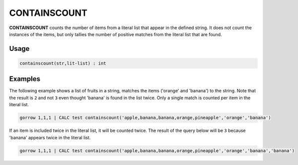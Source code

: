 .. _containscount:

=============
CONTAINSCOUNT
=============

**CONTAINSCOUNT** counts the number of items from a literal list that appear in the defined string. It does not count the instances of the items, but only tallies the number of positive matches from the literal list that are found.


Usage
=====

.. code-block:: gor

	containscount(str,lit-list) : int

Examples
========

The following example shows a list of fruits in a string, matches the items ('orange' and 'banana') to the string. Note that the result is ``2`` and not ``3`` even thought 'banana' is found in the list twice. Only a single match is counted per item in the literal list.

.. code-block:: gor

   gorrow 1,1,1 | CALC test containscount('apple,banana,banana,orange,pineapple','orange','banana')

If an item is included twice in the literal list, it will be counted twice. The result of the query below will be ``3`` because 'banana' appears twice in the literal list.

.. code-block:: gor

   gorrow 1,1,1 | CALC test containscount('apple,banana,banana,orange,pineapple','orange','banana','banana')